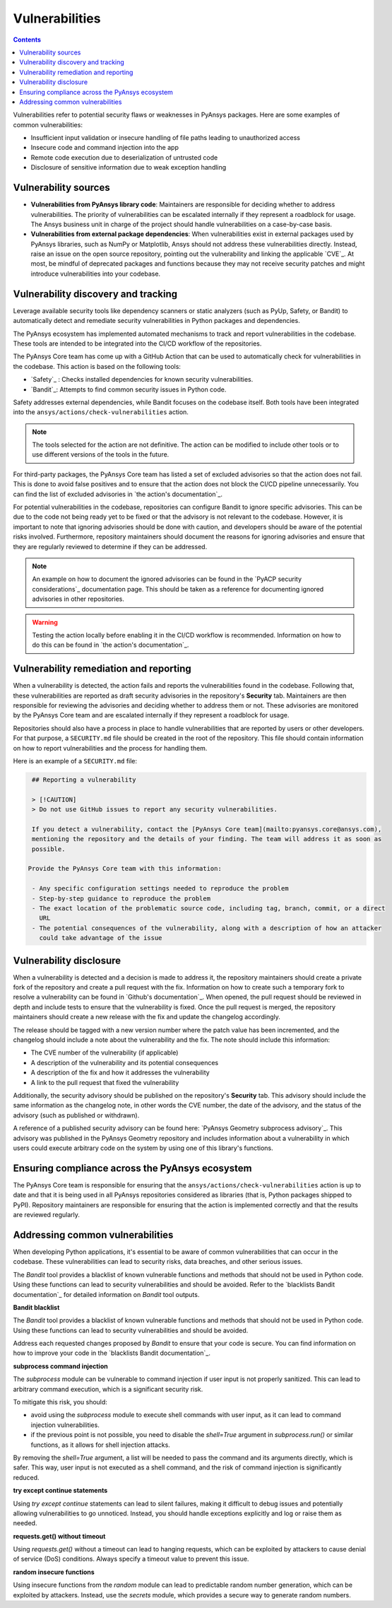 Vulnerabilities
===============

.. contents::

Vulnerabilities refer to potential security flaws or weaknesses in PyAnsys packages.
Here are some examples of common vulnerabilities:

- Insufficient input validation or insecure handling of file paths leading to unauthorized access
- Insecure code and command injection into the app
- Remote code execution due to deserialization of untrusted code
- Disclosure of sensitive information due to weak exception handling

Vulnerability sources
---------------------

- **Vulnerabilities from PyAnsys library code**: Maintainers are responsible for deciding whether
  to address vulnerabilities. The priority of vulnerabilities can be escalated internally if they
  represent a roadblock for usage. The Ansys business unit in charge of the project should handle
  vulnerabilities on a case-by-case basis.

- **Vulnerabilities from external package dependencies**: When vulnerabilities exist in external
  packages used by PyAnsys libraries, such as NumPy or Matplotlib, Ansys should not address these
  vulnerabilities directly. Instead, raise an issue on the open source repository, pointing out
  the vulnerability and linking the applicable `CVE`_. At most, be mindful of deprecated packages
  and functions because they may not receive security patches and might introduce vulnerabilities
  into your codebase.

Vulnerability discovery and tracking
-------------------------------------

Leverage available security tools like dependency scanners or static analyzers (such as PyUp,
Safety, or Bandit) to automatically detect and remediate security vulnerabilities in Python
packages and dependencies.

The PyAnsys ecosystem has implemented automated mechanisms to track and report vulnerabilities
in the codebase. These tools are intended to be integrated into the CI/CD workflow of the
repositories.

The PyAnsys Core team has come up with a GitHub Action that can be used to automatically check
for vulnerabilities in the codebase. This action is based on the following tools:

- `Safety`_ : Checks installed dependencies for known security vulnerabilities.
- `Bandit`_: Attempts to find common security issues in Python code.

Safety addresses external dependencies, while Bandit focuses on the codebase itself. Both tools
have been integrated into the ``ansys/actions/check-vulnerabilities`` action.

.. note::

  The tools selected for the action are not definitive. The action can be modified to include
  other tools or to use different versions of the tools in the future.

For third-party packages, the PyAnsys Core team has listed a set of excluded advisories so that
the action does not fail. This is done to avoid false positives and to ensure that the action does
not block the CI/CD pipeline unnecessarily. You can find the list of excluded advisories in
`the action's documentation`_.

For potential vulnerabilities in the codebase, repositories can configure Bandit to ignore
specific advisories. This can be due to the code not being ready yet to be fixed or that the
advisory is not relevant to the codebase. However, it is important to note that ignoring
advisories should be done with caution, and developers should be aware of the potential risks
involved. Furthermore, repository maintainers should document the reasons for ignoring advisories
and ensure that they are regularly reviewed to determine if they can be addressed.

.. note::

  An example on how to document the ignored advisories can be found in the `PyACP security
  considerations`_ documentation page. This should be taken as a reference for documenting ignored
  advisories in other repositories.

.. warning::

  Testing the action locally before enabling it in the CI/CD workflow is recommended. Information
  on how to do this can be found in `the action's documentation`_.

Vulnerability remediation and reporting
----------------------------------------

When a vulnerability is detected, the action fails and reports the vulnerabilities found in the
codebase. Following that, these vulnerabilities are reported as draft security advisories in the
repository's **Security** tab. Maintainers are then responsible for reviewing the advisories and
deciding whether to address them or not. These advisories are monitored by the PyAnsys Core team
and are escalated internally if they represent a roadblock for usage.

Repositories should also have a process in place to handle vulnerabilities that are reported by
users or other developers. For that purpose, a ``SECURITY.md`` file should be created in the root
of the repository. This file should contain information on how to report vulnerabilities and the
process for handling them.

Here is an example of a ``SECURITY.md`` file:

.. code-block:: markdown

  ## Reporting a vulnerability

  > [!CAUTION]
  > Do not use GitHub issues to report any security vulnerabilities.

  If you detect a vulnerability, contact the [PyAnsys Core team](mailto:pyansys.core@ansys.com),
  mentioning the repository and the details of your finding. The team will address it as soon as
  possible.

 Provide the PyAnsys Core team with this information:

  - Any specific configuration settings needed to reproduce the problem
  - Step-by-step guidance to reproduce the problem
  - The exact location of the problematic source code, including tag, branch, commit, or a direct
    URL
  - The potential consequences of the vulnerability, along with a description of how an attacker
    could take advantage of the issue

Vulnerability disclosure
------------------------

When a vulnerability is detected and a decision is made to address it, the repository maintainers
should create a private fork of the repository and create a pull request with the fix. Information
on how to create such a temporary fork to resolve a vulnerability can be found in `Github's
documentation`_. When opened, the pull request should be reviewed in depth and include tests to
ensure that the vulnerability is fixed. Once the pull request is merged, the repository
maintainers should create a new release with the fix and update the changelog accordingly.

The release should be tagged with a new version number where the patch value has been incremented,
and the changelog should include a note about the vulnerability and the fix. The note should
include this information:

- The CVE number of the vulnerability (if applicable)
- A description of the vulnerability and its potential consequences
- A description of the fix and how it addresses the vulnerability
- A link to the pull request that fixed the vulnerability

Additionally, the security advisory should be published on the repository's **Security** tab. This
advisory should include the same information as the changelog note, in other words the CVE number,
the date of the advisory, and the status of the advisory (such as published or withdrawn).

A reference of a published security advisory can be found here: `PyAnsys Geometry subprocess
advisory`_. This advisory was published in the PyAnsys Geometry repository and includes
information about a vulnerability in which users could execute arbitrary code on the system by
using one of this library's functions.

Ensuring compliance across the PyAnsys ecosystem
------------------------------------------------

The PyAnsys Core team is responsible for ensuring that the ``ansys/actions/check-vulnerabilities``
action is up to date and that it is being used in all PyAnsys repositories considered as libraries
(that is, Python packages shipped to PyPI). Repository maintainers are responsible for ensuring
that the action is implemented correctly and that the results are reviewed regularly.


Addressing common vulnerabilities
---------------------------------

When developing Python applications, it's essential to be aware of common vulnerabilities that can
occur in the codebase. These vulnerabilities can lead to security risks, data breaches, and other
serious issues.

The `Bandit` tool provides a blacklist of known vulnerable functions and methods that should
not be used in Python code. Using these functions can lead to security vulnerabilities and
should be avoided. Refer to the `blacklists Bandit documentation`_ for detailed information on
`Bandit` tool outputs.


**Bandit blacklist**

The `Bandit` tool provides a blacklist of known vulnerable functions and methods that should
not be used in Python code. Using these functions can lead to security vulnerabilities and
should be avoided.

Address each requested changes proposed by `Bandit` to ensure that your code is secure.
You can find information on how to improve your code in the `blacklists Bandit documentation`_.


**subprocess command injection**

The `subprocess` module can be vulnerable to command injection if user input is not properly
sanitized. This can lead to arbitrary command execution, which is a significant security risk.

To mitigate this risk, you should:

- avoid using the `subprocess` module to execute shell commands with user input, as it can lead
  to command injection vulnerabilities.
- if the previous point is not possible, you need to disable the `shell=True` argument in 
  `subprocess.run()` or similar functions, as it allows for shell injection attacks.

By removing the `shell=True` argument, a list will be needed to pass the command and its
arguments directly, which is safer. This way, user input is not executed as a shell command,
and the risk of command injection is significantly reduced.

.. tab-set::

    .. tab-item:: Risk of `subprocess` command injection

        .. code:: python

          import subprocess
          user_input = "malicious_command; rm -rf /"  # User input that could be malicious
          subprocess.run(f"echo {user_input}", shell=True)  # Vulnerable to command injection

    .. tab-item:: Reduced risk of `subprocess` command injection

        .. code:: python

          import subprocess
          user_input = "malicious_command; rm -rf /"  # User input that could be malicious
          # Removing shell=True and using a list
          subprocess.run(["echo", user_input])  # User input is not executed as a shell command


**try except continue statements**

Using `try except continue` statements can lead to silent failures, making it difficult to debug
issues and potentially allowing vulnerabilities to go unnoticed. Instead, you should handle
exceptions explicitly and log or raise them as needed.

.. tab-set::

    .. tab-item:: `try except continue` without handling exceptions

        .. code:: python

          try:
            risky_operation()  # Some code that might raise an exception
          except:
            continue  # This will silently ignore all the exceptions and continue execution

    .. tab-item:: `try except continue` with explicit exception handling

        .. code:: python

          try:
            risky_operation()
          except SpecificException as e:
            continue  # Handle specific exceptions and continue
          except AnotherSpecificException as e:
            log_error(e)  # Log the error for debugging
            raise  # Raise the exception to notify the caller


**requests.get() without timeout**

Using `requests.get()` without a timeout can lead to hanging requests, which can be exploited
by attackers to cause denial of service (DoS) conditions. Always specify a timeout value to
prevent this issue.

.. tab-set::

    .. tab-item:: `requests.get()` without timeout

        .. code:: python

          import requests
          response = requests.get("https://example.com")  # No timeout specified

    .. tab-item:: `requests.get()` with timeout

        .. code:: python

          import requests
          response = requests.get("https://example.com", timeout=5)  # Timeout set to 5 seconds


**random insecure functions**

Using insecure functions from the `random` module can lead to predictable random number
generation, which can be exploited by attackers. Instead, use the `secrets` module, which
provides a secure way to generate random numbers.

.. tab-set::

    .. tab-item:: Insecure random functions

        .. code:: python

          import random
          random_number = random.randint(1, 100)  # Predictable random number generation
          random_letter = random.choice(["a", "b", "c"])  # Predictable choice from a list

    .. tab-item:: Secure random functions

        .. code:: python

          import secrets
          secure_random_number = secrets.randbelow(100)  # Secure random number generation
          secure_random_letter = secrets.choice(["a", "b", "c"])  # Secure choice from a list
